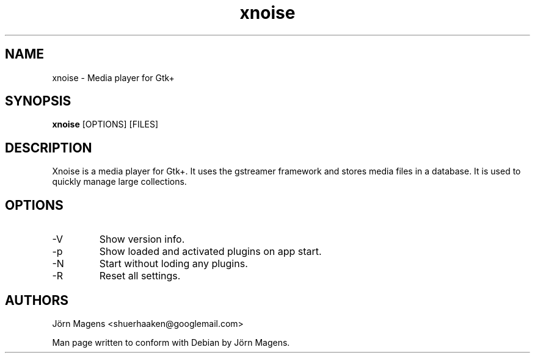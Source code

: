.TH "xnoise" 1
.SH NAME
xnoise \- Media player for Gtk+
.SH SYNOPSIS
.B xnoise
[OPTIONS]
[FILES]

.SH DESCRIPTION
Xnoise is a media player for Gtk+. It uses the gstreamer framework and stores
media files in a database. It is used to quickly manage large collections.


.SH OPTIONS
.IP -V
Show version info.
.IP -p
Show loaded and activated plugins on app start.
.IP -N
Start without loding any plugins.
.IP -R
Reset all settings.

.SH AUTHORS
Jörn Magens <shuerhaaken@googlemail.com>

Man page written to conform with Debian by Jörn Magens.
